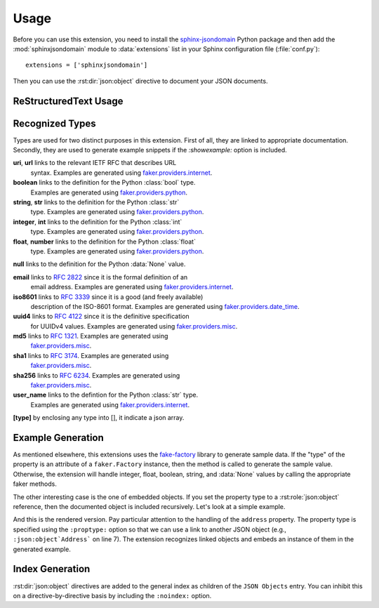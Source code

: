 Usage
=====
Before you can use this extension, you need to install the
`sphinx-jsondomain <https://pypi.python.org/pypi/sphinx-jsondomain>`_
Python package and then add the :mod:`sphinxjsondomain` module to
:data:`extensions` list in your Sphinx configuration file (:file:`conf.py`)::

   extensions = ['sphinxjsondomain']

Then you can use the :rst:dir:`json:object` directive to document
your JSON documents.

ReStructuredText Usage
----------------------

.. rst:directive:: .. json:object:: Object Name

   Documents the structure of a JSON document using the name ``Object Name``.
   The description is referenceable using the :rst:role:`json:object` role.
   Each property of the JSON document is described using a separate

   **:property** *[type]* *identifier* **:** *description*
      Documents the property named *identifier*.  The property's type can be
      specified inline or as a separate ``:proptype:`` option.  The type is
      shown in the rendered output and linked if the type is something
      recognizable.  It is also used to generate sample data, if the
      ``:showexample:`` option is included.

   **:property-opt** *[type]* *identifier* **:** *description*
      Same as above, but add an '(optional)' string at the end.

   **:proptype** *identifier* **:** *type*
      Set's the type of the property named *identifier*.  This is
      necessary if you are setting the property type to a hyperlinked
      value (e.g., :rst:role:`json:object` role instance).

   **:propexample** *identifier* **:** *example*
      Set's the example showed when the *showexample* option is enabled.

   **:showexample:**
      If this option is specified, then the rendered output will contain
      a generated example.  The example data is generated using the
      Python `fake-factory`_ library.  See :ref:`recognized_types` for
      more details.

   **:noindex:**
      Do not include this object in the general index.

   **:options** *identifier* **:** *option-list*
      Options are a comma-separated list of values that are rendered in
      italics after the property's description.  The extension does not
      interpret the option values in any way.

      .. note::

         The ``:options:`` option will be used to in the near future
         to enable additional functionality such as adding constraints
         when generating a JSON Schema for types.

.. rst:role:: json:object

   Links to the named :rst:dir:`json:object` directive.

.. _recognized_types:

Recognized Types
----------------
Types are used for two distinct purposes in this extension.  First of all,
they are linked to appropriate documentation.  Secondly, they are used to
generate example snippets if the *:showexample:* option is included.

**uri**, **url** links to the relevant IETF RFC that describes URL
   syntax.  Examples are generated using `faker.providers.internet`_.

**boolean** links to the definition for the Python :class:`bool` type.
   Examples are generated using `faker.providers.python`_.

**string**, **str** links to the definition for the Python :class:`str`
   type.  Examples are generated using `faker.providers.python`_.

**integer**, **int** links to the definition for the Python :class:`int`
   type.  Examples are generated using `faker.providers.python`_.

**float**, **number** links to the definition for the Python :class:`float`
   type.  Examples are generated using `faker.providers.python`_.

**null** links to the definition for the Python :data:`None` value.

**email** links to :rfc:`2822` since it is the formal definition of an
   email address.  Examples are generated using `faker.providers.internet`_.

**iso8601** links to :rfc:`3339` since it is a good (and freely available)
   description of the ISO-8601 format.  Examples are generated using
   `faker.providers.date_time`_.

**uuid4** links to :rfc:`4122` since it is the definitive specification
   for UUIDv4 values.  Examples are generated using `faker.providers.misc`_.

**md5** links to :rfc:`1321`.  Examples are generated using
   `faker.providers.misc`_.

**sha1** links to :rfc:`3174`.  Examples are generated using
   `faker.providers.misc`_.

**sha256** links to :rfc:`6234`.  Examples are generated using
   `faker.providers.misc`_.

**user_name** links to the defintion for the Python :class:`str` type.
   Examples are generated using `faker.providers.internet`_.

**[type]** by enclosing any type into [], it indicate a json array.

Example Generation
------------------
As mentioned elsewhere, this extensions uses the `fake-factory`_ library
to generate sample data.  If the "type" of the property is an attribute
of a ``faker.Factory`` instance, then the method is called to generate
the sample value.  Otherwise, the extension will handle integer, float,
boolean, string, and :data:`None` values by calling the appropriate faker
methods.

The other interesting case is the one of embedded objects.  If you set
the property type to a :rst:role:`json:object` reference, then the
documented object is included recursively.  Let's look at a simple
example.

.. code-block:: rst
   :linenos:

   .. json:object:: Contact
      :showexample:

      :property name preferred_name: contact's preferred name in
         correspondance
      :property address: mailing address of contact
      :proptype address: :json:object:`Address`

   .. json:object:: Address
      :showexample:

      :property street_address street: street address for this
         location
      :property city city: city name
      :propexample city: New York
      :property state_abbr state: abbreviated state name
      :property postalcode zip: postal code for this address

And this is the rendered version.  Pay particular attention to the
handling of the ``address`` property.  The property type is specified
using the ``:proptype:`` option so that we can use a link to another
JSON object (e.g., ``:json:object`Address``` on line 7).  The extension
recognizes linked objects and embeds an instance of them in the generated
example.

.. json:object:: Contact
   :showexample:

   :property name preferred_name: contact's preferred name in
      correspondance
   :property address: mailing address of contact
   :proptype address: :json:object:`Address`

.. json:object:: Address
   :showexample:

   :property street_address street: street address for this
      location
   :property city city: city name
   :property state_abbr state: abbreviated state name
   :property postalcode zip: postal code for this address

Index Generation
----------------
:rst:dir:`json:object` directives are added to the general index as
children of the ``JSON Objects`` entry.  You can inhibit this on a
directive-by-directive basis by including the ``:noindex:`` option.

.. _fake-factory: http://fake-factory.readthedocs.io/en/latest/
.. _faker.providers.date_time: http://fake-factory.readthedocs.io/en/latest
   /providers/faker.providers.date_time.html
.. _faker.providers.internet: http://fake-factory.readthedocs.io/en/latest
   /providers/faker.providers.internet.html
.. _faker.providers.misc: http://fake-factory.readthedocs.io/en/latest
   /providers/faker.providers.misc.html
.. _faker.providers.python: http://fake-factory.readthedocs.io/en/latest
   /providers/faker.providers.python.html

